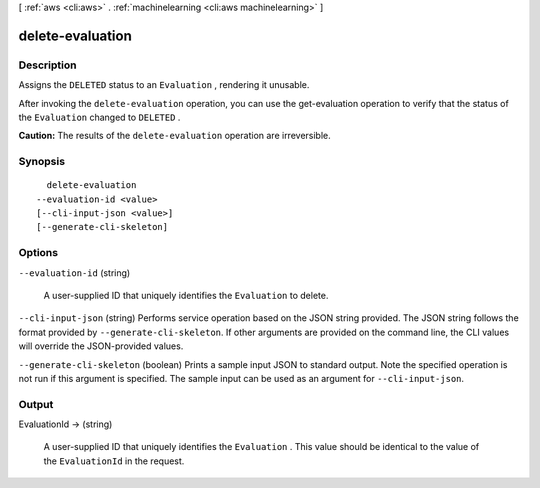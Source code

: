 [ :ref:`aws <cli:aws>` . :ref:`machinelearning <cli:aws machinelearning>` ]

.. _cli:aws machinelearning delete-evaluation:


*****************
delete-evaluation
*****************



===========
Description
===========



Assigns the ``DELETED`` status to an ``Evaluation`` , rendering it unusable.

 

After invoking the ``delete-evaluation`` operation, you can use the  get-evaluation operation to verify that the status of the ``Evaluation`` changed to ``DELETED`` .

 

**Caution:** The results of the ``delete-evaluation`` operation are irreversible.



========
Synopsis
========

::

    delete-evaluation
  --evaluation-id <value>
  [--cli-input-json <value>]
  [--generate-cli-skeleton]




=======
Options
=======

``--evaluation-id`` (string)


  A user-supplied ID that uniquely identifies the ``Evaluation`` to delete.

  

``--cli-input-json`` (string)
Performs service operation based on the JSON string provided. The JSON string follows the format provided by ``--generate-cli-skeleton``. If other arguments are provided on the command line, the CLI values will override the JSON-provided values.

``--generate-cli-skeleton`` (boolean)
Prints a sample input JSON to standard output. Note the specified operation is not run if this argument is specified. The sample input can be used as an argument for ``--cli-input-json``.



======
Output
======

EvaluationId -> (string)

  

  A user-supplied ID that uniquely identifies the ``Evaluation`` . This value should be identical to the value of the ``EvaluationId`` in the request.

  

  


